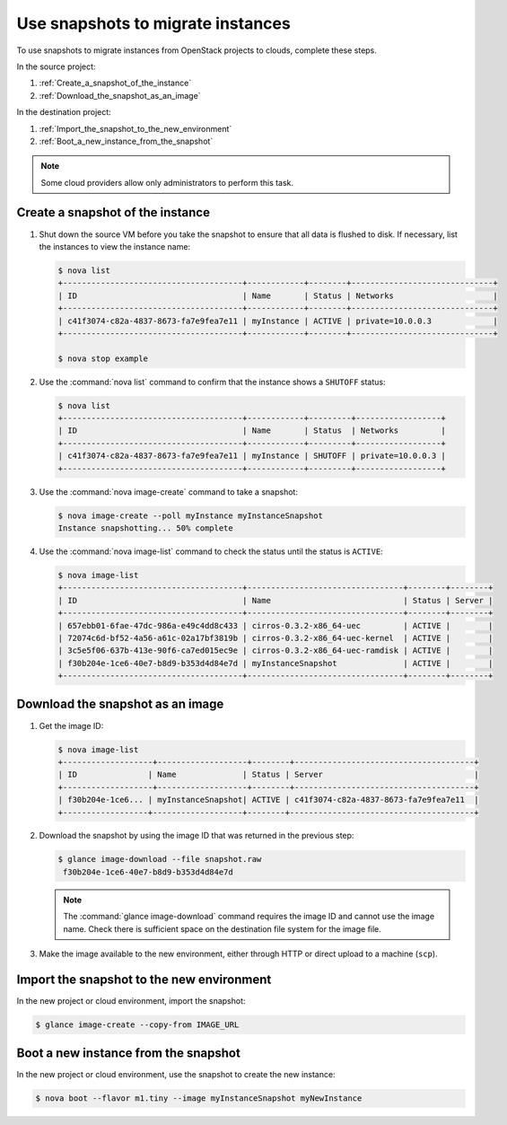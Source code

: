 ==================================
Use snapshots to migrate instances
==================================

To use snapshots to migrate instances from OpenStack projects to clouds,
complete these steps.

In the source project:

#. :ref:`Create_a_snapshot_of_the_instance`

#. :ref:`Download_the_snapshot_as_an_image`

In the destination project:

#. :ref:`Import_the_snapshot_to_the_new_environment`

#. :ref:`Boot_a_new_instance_from_the_snapshot`

.. note::

   Some cloud providers allow only administrators to perform this task.

.. _Create_a_snapshot_of_the_instance:

Create a snapshot of the instance
~~~~~~~~~~~~~~~~~~~~~~~~~~~~~~~~~

#. Shut down the source VM before you take the snapshot to ensure that all
   data is flushed to disk. If necessary, list the instances to view the
   instance name:

   .. code-block:: console

      $ nova list
      +--------------------------------------+------------+--------+------------------------------+
      | ID                                   | Name       | Status | Networks                     |
      +--------------------------------------+------------+--------+------------------------------+
      | c41f3074-c82a-4837-8673-fa7e9fea7e11 | myInstance | ACTIVE | private=10.0.0.3             |
      +--------------------------------------+------------+--------+------------------------------+

      $ nova stop example

#. Use the :command:`nova list` command to confirm that the instance shows a
   ``SHUTOFF`` status:

   .. code-block:: console

      $ nova list
      +--------------------------------------+------------+---------+------------------+
      | ID                                   | Name       | Status  | Networks         |
      +--------------------------------------+------------+---------+------------------+
      | c41f3074-c82a-4837-8673-fa7e9fea7e11 | myInstance | SHUTOFF | private=10.0.0.3 |
      +--------------------------------------+------------+---------+------------------+

#. Use the :command:`nova image-create` command to take a snapshot:

   .. code-block:: console

      $ nova image-create --poll myInstance myInstanceSnapshot
      Instance snapshotting... 50% complete

#. Use the :command:`nova image-list` command to check the status
   until the status is ``ACTIVE``:

   .. code-block:: console

      $ nova image-list
      +--------------------------------------+---------------------------------+--------+--------+
      | ID                                   | Name                            | Status | Server |
      +--------------------------------------+---------------------------------+--------+--------+
      | 657ebb01-6fae-47dc-986a-e49c4dd8c433 | cirros-0.3.2-x86_64-uec         | ACTIVE |        |
      | 72074c6d-bf52-4a56-a61c-02a17bf3819b | cirros-0.3.2-x86_64-uec-kernel  | ACTIVE |        |
      | 3c5e5f06-637b-413e-90f6-ca7ed015ec9e | cirros-0.3.2-x86_64-uec-ramdisk | ACTIVE |        |
      | f30b204e-1ce6-40e7-b8d9-b353d4d84e7d | myInstanceSnapshot              | ACTIVE |        |
      +--------------------------------------+---------------------------------+--------+--------+

.. _Download_the_snapshot_as_an_image:

Download the snapshot as an image
~~~~~~~~~~~~~~~~~~~~~~~~~~~~~~~~~

#. Get the image ID:

   .. code-block:: console

      $ nova image-list
      +-------------------+-------------------+--------+--------------------------------------+
      | ID               | Name              | Status | Server                                |
      +-------------------+-------------------+--------+--------------------------------------+
      | f30b204e-1ce6... | myInstanceSnapshot| ACTIVE | c41f3074-c82a-4837-8673-fa7e9fea7e11  |
      +------------------+-------------------+--------+---------------------------------------+

#. Download the snapshot by using the image ID that was returned in the
   previous step:

   .. code-block:: console

      $ glance image-download --file snapshot.raw
       f30b204e-1ce6-40e7-b8d9-b353d4d84e7d

   .. note::

      The :command:`glance image-download` command requires the image ID and
      cannot use the image name.
      Check there is sufficient space on the destination file system for
      the image file.

#. Make the image available to the new environment, either through HTTP or
   direct upload to a machine (``scp``).

.. _Import_the_snapshot_to_the_new_environment:

Import the snapshot to the new environment
~~~~~~~~~~~~~~~~~~~~~~~~~~~~~~~~~~~~~~~~~~

In the new project or cloud environment, import the snapshot:

.. code-block:: console

   $ glance image-create --copy-from IMAGE_URL

.. _Boot_a_new_instance_from_the_snapshot:

Boot a new instance from the snapshot
~~~~~~~~~~~~~~~~~~~~~~~~~~~~~~~~~~~~~

In the new project or cloud environment, use the snapshot to create the
new instance:

.. code-block:: console

   $ nova boot --flavor m1.tiny --image myInstanceSnapshot myNewInstance
